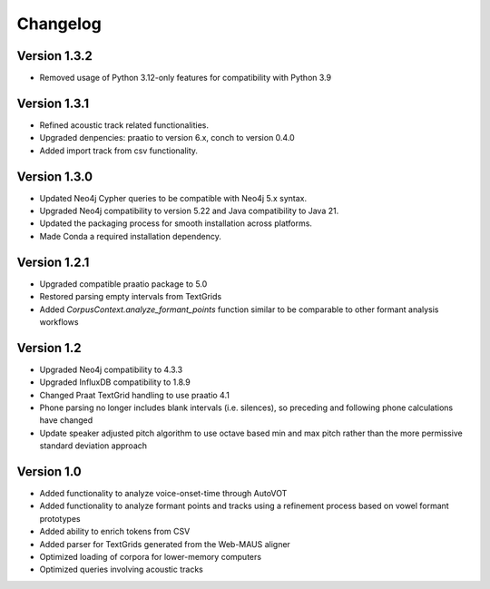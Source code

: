
*********
Changelog
*********

Version 1.3.2
=============

* Removed usage of Python 3.12-only features for compatibility with Python 3.9

Version 1.3.1
=============

* Refined acoustic track related functionalities.
* Upgraded denpencies: praatio to version 6.x, conch to version 0.4.0
* Added import track from csv functionality. 

Version 1.3.0
=============

* Updated Neo4j Cypher queries to be compatible with Neo4j 5.x syntax.
* Upgraded Neo4j compatibility to version 5.22 and Java compatibility to Java 21.
* Updated the packaging process for smooth installation across platforms.
* Made Conda a required installation dependency.

Version 1.2.1
=============

* Upgraded compatible praatio package to 5.0
* Restored parsing empty intervals from TextGrids
* Added `CorpusContext.analyze_formant_points` function similar to be comparable to other formant analysis workflows

Version 1.2
===========

* Upgraded Neo4j compatibility to 4.3.3
* Upgraded InfluxDB compatibility to 1.8.9
* Changed Praat TextGrid handling to use praatio 4.1
* Phone parsing no longer includes blank intervals (i.e. silences), so preceding and following phone calculations have changed
* Update speaker adjusted pitch algorithm to use octave based min and max pitch rather than the more permissive standard deviation approach

Version 1.0
===========

* Added functionality to analyze voice-onset-time through AutoVOT
* Added functionality to analyze formant points and tracks using a refinement process based on vowel formant prototypes
* Added ability to enrich tokens from CSV
* Added parser for TextGrids generated from the Web-MAUS aligner
* Optimized loading of corpora for lower-memory computers
* Optimized queries involving acoustic tracks
